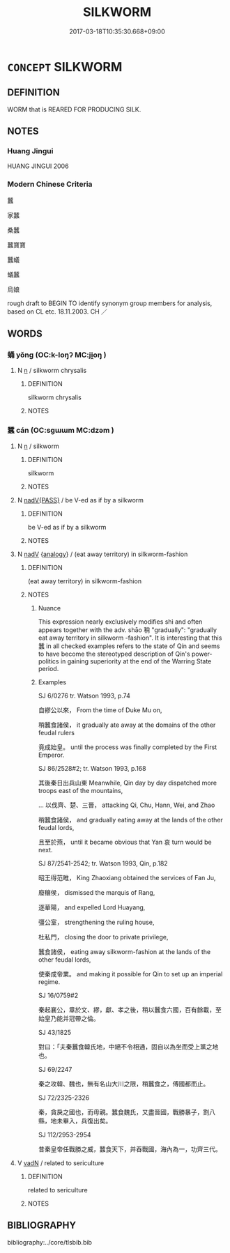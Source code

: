 # -*- mode: mandoku-tls-view -*-
#+TITLE: SILKWORM
#+DATE: 2017-03-18T10:35:30.668+09:00        
#+STARTUP: content
* =CONCEPT= SILKWORM
:PROPERTIES:
:CUSTOM_ID: uuid-bfc00057-59ea-43a9-b864-9108cc565160
:TR_ZH: 蠶
:END:
** DEFINITION

WORM that is REARED FOR PRODUCING SILK.

** NOTES

*** Huang Jingui
HUANG JINGUI 2006

*** Modern Chinese Criteria
蠶

家蠶

桑蠶

蠶寶寶

蠶蟻

蟻蠶

烏娘

rough draft to BEGIN TO identify synonym group members for analysis, based on CL etc. 18.11.2003. CH ／

** WORDS
   :PROPERTIES:
   :VISIBILITY: children
   :END:
*** 蛹 yǒng (OC:k-loŋʔ MC:ji̯oŋ )
:PROPERTIES:
:CUSTOM_ID: uuid-cf477643-bc9f-4774-8a59-7124f05f94e6
:Char+: 蛹(142,7/13) 
:GY_IDS+: uuid-7cf7a65c-3b3c-4cf2-b8f4-a67d1680a780
:PY+: yǒng     
:OC+: k-loŋʔ     
:MC+: ji̯oŋ     
:END: 
**** N [[tls:syn-func::#uuid-8717712d-14a4-4ae2-be7a-6e18e61d929b][n]] / silkworm chrysalis
:PROPERTIES:
:CUSTOM_ID: uuid-9035f353-d039-4d1e-8d2d-7f8c29d15195
:WARRING-STATES-CURRENCY: 2
:END:
****** DEFINITION

silkworm chrysalis

****** NOTES

*** 蠶 cán (OC:sɡɯɯm MC:dzəm )
:PROPERTIES:
:CUSTOM_ID: uuid-f026e01d-ae4d-41b2-b6ad-605ccbaa60f8
:Char+: 蠶(142,18/24) 
:GY_IDS+: uuid-23b97126-4fa7-4ad5-a628-f6c819a1a66e
:PY+: cán     
:OC+: sɡɯɯm     
:MC+: dzəm     
:END: 
**** N [[tls:syn-func::#uuid-8717712d-14a4-4ae2-be7a-6e18e61d929b][n]] / silkworm
:PROPERTIES:
:CUSTOM_ID: uuid-6e7854e0-5fc9-4d5e-b181-6471e6db6ff4
:WARRING-STATES-CURRENCY: 4
:END:
****** DEFINITION

silkworm

****** NOTES

**** N [[tls:syn-func::#uuid-a0671d23-390b-4f93-8886-40cacfb6c9d7][nadV{PASS}]] / be V-ed as if by a silkworm
:PROPERTIES:
:CUSTOM_ID: uuid-ce916bd5-4e90-4987-b21f-3008eb6ff96c
:END:
****** DEFINITION

be V-ed as if by a silkworm

****** NOTES

**** N [[tls:syn-func::#uuid-91666c59-4a69-460f-8cd3-9ddbff370ae5][nadV]] {[[tls:sem-feat::#uuid-bedce81f-bac5-4537-8e1f-191c7ff90bdb][analogy]]} / (eat away territory) in silkworm-fashion
:PROPERTIES:
:CUSTOM_ID: uuid-a9e78743-4c05-4140-858f-adda8b31ef50
:END:
****** DEFINITION

(eat away territory) in silkworm-fashion

****** NOTES

******* Nuance
This expression nearly exclusively modifies shì and often appears together with the adv. shāo 稍 "gradually": "gradually eat away territory in silkworm -fashion". It is interesting that this 蠶 in all checked examples refers to the state of Qín and seems to have become the stereotyped description of Qín's power-politics in gaining superiority at the end of the Warring State period.

******* Examples
SJ 6/0276 tr. Watson 1993, p.74

 自繆公以來， From the time of Duke Mu on,

 稍蠶食諸侯， it gradually ate away at the domains of the other feudal rulers

 竟成始皇。 until the process was finally completed by the First Emperor.



SJ 86/2528#2; tr. Watson 1993, p.168

 其後秦日出兵山東 Meanwhile, Qin day by day dispatched more troops east of the mountains,

... 以伐齊、楚、三晉， attacking Qi, Chu, Hann, Wei, and Zhao

 稍蠶食諸侯， and gradually eating away at the lands of the other feudal lords,

 且至於燕， until it became obvious that Yan 哀 turn would be next.



SJ 87/2541-2542; tr. Watson 1993, Qin, p.182

 昭王得范睢， King Zhaoxiang obtained the services of Fan Ju,

 廢穰侯， dismissed the marquis of Rang,

 逐華陽， and expelled Lord Huayang,

 彊公室， strengthening the ruling house,

 杜私門， closing the door to private privilege,

 蠶食諸侯， eating away silkworm-fashion at the lands of the other feudal lords,

 使秦成帝業。 and making it possible for Qin to set up an imperial regime.



SJ 16/0759#2

 秦起襄公，章於文、繆，獻、孝之後，稍以蠶食六國，百有餘載，至始皇乃能并冠帶之倫。 



SJ 43/1825

 對曰：「夫秦蠶食韓氏地，中絕不令相通，固自以為坐而受上黨之地也。 



SJ 69/2247

 秦之攻韓、魏也，無有名山大川之限，稍蠶食之，傅國都而止。 



SJ 72/2325-2326

 秦，貪戾之國也，而毋親。蠶食魏氏，又盡晉國，戰勝暴子，割八縣，地未畢入，兵復出矣。 



SJ 112/2953-2954

 昔秦皇帝任戰勝之威，蠶食天下，并吞戰國，海內為一，功齊三代。

**** V [[tls:syn-func::#uuid-fed035db-e7bd-4d23-bd05-9698b26e38f9][vadN]] / related to sericulture
:PROPERTIES:
:CUSTOM_ID: uuid-a6593b0f-c3b9-4b51-b923-5b7cde939139
:END:
****** DEFINITION

related to sericulture

****** NOTES

** BIBLIOGRAPHY
bibliography:../core/tlsbib.bib
